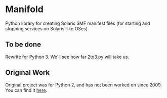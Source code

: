 * Manifold
Python library for creating Solaris SMF manifest files (for starting and stopping services on Solaris-like OSes).

** To be done
Rewrite for Python 3. We'll see how far 2to3.py will take us.

** Original Work
Original project was for Python 2, and has not been worked on since 2009. You can find it [[https://code.google.com/archive/p/manifold/][here]]. 
